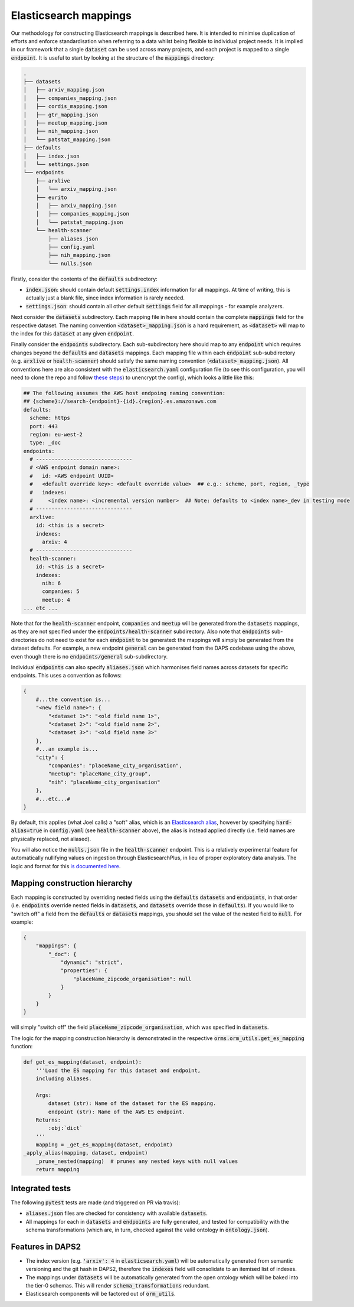 Elasticsearch mappings
======================

Our methodology for constructing Elasticsearch mappings is described here. It is intended to minimise duplication of efforts and enforce standardisation when referring to a data whilst being flexible to individual project needs. It is implied in our framework that a single :code:`dataset` can be used across many projects, and each project is mapped to a single :code:`endpoint`. It is useful to start by looking at the structure of the :code:`mappings` directory:

.. code-block:: bash

    .
    ├── datasets
    │   ├── arxiv_mapping.json
    │   ├── companies_mapping.json
    │   ├── cordis_mapping.json
    │   ├── gtr_mapping.json
    │   ├── meetup_mapping.json
    │   ├── nih_mapping.json
    │   └── patstat_mapping.json
    ├── defaults
    │   ├── index.json
    │   └── settings.json
    └── endpoints
        ├── arxlive
        │   └── arxiv_mapping.json
        ├── eurito
        │   ├── arxiv_mapping.json
        │   ├── companies_mapping.json
        │   └── patstat_mapping.json
        └── health-scanner
            ├── aliases.json
            ├── config.yaml
            ├── nih_mapping.json
            └── nulls.json

Firstly, consider the contents of the :code:`defaults` subdirectory:

- :code:`index.json`: should contain default :code:`settings.index` information for all mappings. At time of writing, this is actually just a blank file, since index information is rarely needed.
- :code:`settings.json`: should contain all other default :code:`settings` field for all mappings - for example analyzers.

Next consider the :code:`datasets` subdirectory. Each mapping file in here should contain the complete :code:`mappings` field for the respective dataset. The naming convention :code:`<dataset>_mapping.json` is a hard requirement, as :code:`<dataset>` will map to the index for this :code:`dataset` at any given :code:`endpoint`.

Finally consider the :code:`endpoints` subdirectory. Each sub-subdirectory here should map to any :code:`endpoint` which requires changes beyond the :code:`defaults` and :code:`datasets` mappings. Each mapping file within each :code:`endpoint` sub-subdirectory (e.g. :code:`arxlive` or :code:`health-scanner`) should satisfy the same naming convention (:code:`<dataset>_mapping.json`). All conventions here are also consistent with the :code:`elasticsearch.yaml` configuration file (to see this configuration, you will need to clone the repo and follow `these steps <https://nesta.readthedocs.io/en/dev/nesta.core.troubleshooting.html#where-is-the-latest-config>`_) to unencrypt the config), which looks a little like this:


.. code-block:: yaml
    
    ## The following assumes the AWS host endpoing naming convention:
    ## {scheme}://search-{endpoint}-{id}.{region}.es.amazonaws.com
    defaults:
      scheme: https
      port: 443
      region: eu-west-2
      type: _doc
    endpoints:
      # -------------------------------
      # <AWS endpoint domain name>:
      #   id: <AWS endpoint UUID>
      #   <default override key>: <default override value>  ## e.g.: scheme, port, region, _type
      #   indexes:
      #     <index name>: <incremental version number>  ## Note: defaults to <index name>_dev in testing mode
      # -------------------------------
      arxlive:
        id: <this is a secret>
        indexes:
          arxiv: 4
      # -------------------------------
      health-scanner:      
        id: <this is a secret>
        indexes:
          nih: 6
          companies: 5
          meetup: 4
    ... etc ...

Note that for the :code:`health-scanner` endpoint, :code:`companies` and :code:`meetup` will be generated from the :code:`datasets` mappings, as they are not specified under the :code:`endpoints/health-scanner` subdirectory. Also note that :code:`endpoints` sub-directories do not need to exist for each :code:`endpoint` to be generated: the mappings will simply be generated from the dataset defaults. For example, a new endpoint :code:`general` can be generated from the DAPS codebase using the above, even though there is no :code:`endpoints/general` sub-subdirectory.

Individual :code:`endpoints` can also specify :code:`aliases.json` which harmonises field names across datasets for specific endpoints. This uses a convention as follows:

.. code-block:: python
    
    {
        #...the convention is...
        "<new field name>": {
            "<dataset 1>": "<old field name 1>",
            "<dataset 2>": "<old field name 2>",
            "<dataset 3>": "<old field name 3>"
        },
        #...an example is...
        "city": {
            "companies": "placeName_city_organisation",
            "meetup": "placeName_city_group",
            "nih": "placeName_city_organisation"
        },
        #...etc...#
    }

By default, this applies (what Joel calls) a "soft" alias, which is an `Elasticsearch alias <https://www.elastic.co/guide/en/elasticsearch/reference/current/alias.html>`_, however by specifying :code:`hard-alias=true` in :code:`config.yaml` (see :code:`health-scanner` above), the alias is instead applied directly (i.e. field names are physically replaced, not aliased).

You will also notice the :code:`nulls.json` file in the :code:`health-scanner` endpoint. This is a relatively experimental feature for automatically nullifying values on ingestion through ElasticsearchPlus, in lieu of proper exploratory data analysis. The logic and format for this `is documented here <https://github.com/nestauk/nesta/blob/dev/nesta/core/luigihacks/elasticsearchplus.py#L414>`_.

Mapping construction hierarchy
------------------------------

Each mapping is constructed by overriding nested fields using the :code:`defaults` :code:`datasets` and :code:`endpoints`, in that order (i.e. :code:`endpoints` override nested fields in :code:`datasets`, and :code:`datasets` override those in :code:`defaults`). If you would like to "switch off" a field from the :code:`defaults` or :code:`datasets` mappings, you should set the value of the nested field to :code:`null`. For example:

.. code-block:: python
    
    {
        "mappings": {
            "_doc": {
                "dynamic": "strict",
                "properties": {
                    "placeName_zipcode_organisation": null
                }
            }
        }
    }

will simply "switch off" the field :code:`placeName_zipcode_organisation`, which was specified in :code:`datasets`.

The logic for the mapping construction hierarchy is demonstrated in the respective :code:`orms.orm_utils.get_es_mapping` function:


.. code-block:: python

    def get_es_mapping(dataset, endpoint):
        '''Load the ES mapping for this dataset and endpoint,                                                                         
        including aliases.                                                                                                            
                                                                                                                                  
        Args:                                                                                                                         
            dataset (str): Name of the dataset for the ES mapping.                                                                    
            endpoint (str): Name of the AWS ES endpoint.                                                                              
        Returns:                                                                                                                      
            :obj:`dict`                                                                                                               
        '''
        mapping = _get_es_mapping(dataset, endpoint)
    _apply_alias(mapping, dataset, endpoint)
        _prune_nested(mapping)  # prunes any nested keys with null values                                                             
        return mapping

Integrated tests
----------------

The following :code:`pytest` tests are made (and triggered on PR via travis):

- :code:`aliases.json` files are checked for consistency with available :code:`datasets`.
- All mappings for each in :code:`datasets` and :code:`endpoints` are fully generated, and tested for compatibility with the schema transformations (which are, in turn, checked against the valid ontology in :code:`ontology.json`).

Features in DAPS2
-----------------

- The index version (e.g. :code:`'arxiv': 4` in :code:`elasticsearch.yaml`) will be automatically generated from semantic versioning and the git hash in DAPS2, therefore the :code:`indexes` field will consolidate to an itemised list of indexes. 
- The mappings under :code:`datasets` will be automatically generated from the open ontology which will be baked into the tier-0 schemas. This will render :code:`schema_transformations` redundant.
- Elasticsearch components will be factored out of :code:`orm_utils`.
